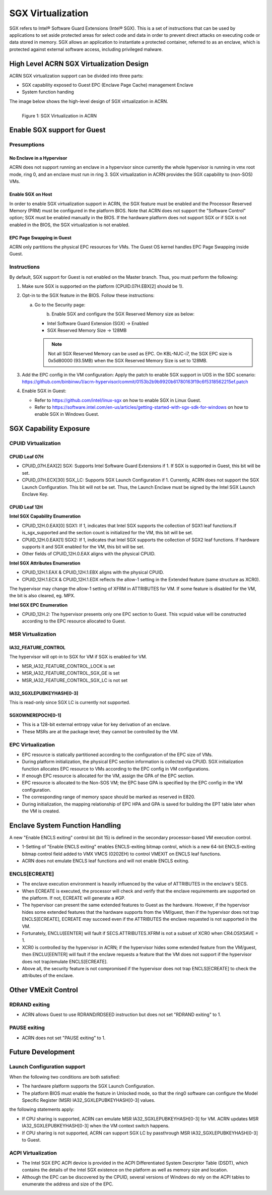 SGX Virtualization 
##################

SGX refers to Intel® Software Guard Extensions (Intel® SGX). This is a set of
instructions that can be used by applications to set aside protected areas for select code and data in order to prevent direct attacks on executing code or
data stored in memory. SGX allows an application to instantiate a protected
container, referred to as an enclave, which is protected against external
software access, including privileged malware.


High Level ACRN SGX Virtualization Design
*****************************************

ACRN SGX virtualization support can be divided into three parts: 

* SGX capability exposed to Guest EPC (Enclave Page Cache) management Enclave
* System function handing

The image below shows the high-level design of SGX virtualization in ACRN. 

.. figure:: images/sgx-1.png
   :scale: 25%
   :align: left

   Figure 1: SGX Virtualization in ACRN


Enable SGX support for Guest 
****************************

Presumptions 
============

No Enclave in a Hypervisor 
--------------------------

ACRN does not support running an enclave in a hypervisor since currently the
whole hypervisor is running in vmx root mode, ring 0, and an enclave must run
in ring 3. SGX virtualization in ACRN provides the SGX capability to (non-SOS)
VMs.

Enable SGX on Host 
------------------

In order to enable SGX virtualization support in ACRN, the SGX feature must be
enabled and the Processor Reserved Memory (PRM) must be configured in the
platform BIOS. Note that ACRN does not support the "Software Control" option;
SGX must be enabled manually in the BIOS. If the hardware platform does not
support SGX or if SGX is not enabled in the BIOS, the SGX virtualization is
not enabled.

EPC Page Swapping in Guest 
--------------------------

ACRN only partitions the physical EPC resources for VMs. The Guest OS kernel
handles EPC Page Swapping inside Guest.

Instructions 
============

By default, SGX support for Guest is not enabled on the Master branch. Thus,
you must perform the following:

#. Make sure SGX is supported on the platform (CPUID.07H.EBX[2] should be 1).
#. Opt-in to the SGX feature in the BIOS. Follow these instructions: 

   a) Go to the Security page:

      .. figure:: images/sgx-2.jpg
         :scale: 25%
         :align: left

   #) Enable SGX and configure the SGX Reserved Memory size as below: 

      * Intel Software Guard Extension (SGX) -> Enabled 
      * SGX Reserved Memory Size -> 128MB

      .. figure:: images/sgx-3.jpg
         :scale: 25%
         :align: left

      .. note:: 
         Not all SGX Reserved Memory can be used as EPC. On KBL-NUC-i7,
         the SGX EPC size is 0x5d80000 (93.5MB) when the SGX Reserved Memory Size is set to 128MB. 

#. Add the EPC config in the VM configuration:
   Apply the patch to enable SGX support in UOS in the SDC scenario:
   https://github.com/binbinwu1/acrn-hypervisor/commit/0153b2b9b9920b61780163f19c6f5318562215ef.patch

#. Enable SGX in Guest:

   * Refer to https://github.com/intel/linux-sgx on how to enable SGX in Linux Guest.
   * Refer to https://software.intel.com/en-us/articles/getting-started-with-sgx-sdk-for-windows on how to enable SGX in Windows Guest.

SGX Capability Exposure
***********************

CPUID Virtualization
====================

CPUID Leaf 07H
--------------

* CPUID_07H.EAX[2] SGX: Supports Intel Software Guard Extensions if 1. If SGX is supported in Guest, this bit will be set.
* CPUID_07H.ECX[30] SGX_LC: Supports SGX Launch Configuration if 1. Currently, ACRN does not support the SGX Launch Configuration. This bit will not be set. Thus, the Launch Enclave must be signed by the Intel SGX Launch Enclave Key.

CPUID Leaf 12H
--------------

**Intel SGX Capability Enumeration**

* CPUID_12H.0.EAX[0] SGX1: If 1, indicates that Intel SGX supports the collection of SGX1 leaf functions.If is_sgx_supported and the section count is initialized for the VM, this bit will be set.
* CPUID_12H.0.EAX[1] SGX2: If 1, indicates that Intel SGX supports the collection of SGX2 leaf functions. If hardware supports it and SGX enabled for the VM, this bit will be set.
* Other fields of CPUID_12H.0.EAX aligns with the physical CPUID.

**Intel SGX Attributes Enumeration**

* CPUID_12H.1.EAX & CPUID_12H.1.EBX aligns with the physical CPUID.
* CPUID_12H.1.ECX & CPUID_12H.1.EDX reflects the allow-1 setting in the Extended feature (same structure as XCR0).

The hypervisor may change the allow-1 setting of XFRM in ATTRIBUTES for VM. 
If some feature is disabled for the VM, the bit is also cleared, eg. MPX.

**Intel SGX EPC Enumeration**

* CPUID_12H.2: The hypervisor presents only one EPC section to Guest. This vcpuid value will be constructed according to the EPC resource allocated to Guest.

MSR Virtualization
==================

IA32_FEATURE_CONTROL
--------------------

The hypervisor will opt-in to SGX for VM if SGX is enabled for VM.

* MSR_IA32_FEATURE_CONTROL_LOCK is set
* MSR_IA32_FEATURE_CONTROL_SGX_GE is set
* MSR_IA32_FEATURE_CONTROL_SGX_LC is not set

IA32_SGXLEPUBKEYHASH[0-3]
-------------------------

This is read-only since SGX LC is currently not supported.

SGXOWNEREPOCH[0-1]
------------------

* This is a 128-bit external entropy value for key derivation of an enclave.
* These MSRs are at the package level; they cannot be controlled by the VM.

EPC Virtualization
==================

* EPC resource is statically partitioned according to the configuration of the EPC size of VMs.
* During platform initialization, the physical EPC section information is collected via CPUID. SGX initialization function allocates EPC resource to VMs according to the EPC config in VM configurations.
* If enough EPC resource is allocated for the VM, assign the GPA of the EPC section.
* EPC resource is allocated to the Non-SOS VM; the EPC base GPA is specified by the EPC config in the VM configuration.
* The corresponding range of memory space should be marked as reserved in E820.
* During initialization, the mapping relationship of EPC HPA and GPA is saved for building the EPT table later when the VM is created.

Enclave System Function Handling
********************************

A new "Enable ENCLS exiting" control bit (bit 15) is defined in the secondary processor-based VM execution control.

* 1-Setting of "Enable ENCLS exiting" enables ENCLS-exiting bitmap control, which is a new 64-bit ENCLS-exiting bitmap control field added to VMX VMCS (0202EH) to control VMEXIT on ENCLS leaf functions.
* ACRN does not emulate ENCLS leaf functions and will not enable ENCLS exiting.

ENCLS[ECREATE]
==============

* The enclave execution environment is heavily influenced by the value of ATTRIBUTES in the enclave's SECS.
* When ECREATE is executed, the processor will check and verify that the enclave requirements are supported on the platform. If not, ECREATE will generate a #GP.
* The hypervisor can present the same extended features to Guest as the hardware. However, if the hypervisor hides some extended features that the hardware supports from the VM/guest, then if the hypervisor does not trap ENCLS[ECREATE], ECREATE may succeed even if the ATTRIBUTES the enclave requested is not supported in the VM.
* Fortunately, ENCLU[EENTER] will fault if SECS.ATTRIBUTES.XFRM is not a subset of XCR0 when CR4.OSXSAVE = 1.
* XCR0 is controlled by the hypervisor in ACRN; if the hypervisor hides some extended feature from the VM/guest, then ENCLU[EENTER] will fault if the enclave requests a feature that the VM does not support if the hypervisor does not trap/emulate ENCLS[ECREATE].
* Above all, the security feature is not compromised if the hypervisor does not trap ENCLS[ECREATE] to check the attributes of the enclave.

Other VMExit Control
********************

RDRAND exiting
==============

* ACRN allows Guest to use RDRAND/RDSEED instruction but does not set "RDRAND exiting" to 1.

PAUSE exiting
=============

* ACRN does not set "PAUSE exiting" to 1.

Future Development
******************

Launch Configuration support
============================

When the following two conditions are both satisfied:

* The hardware platform supports the SGX Launch Configuration.

* The platform BIOS must enable the feature in Unlocked mode, so that the ring0 software can configure the Model Specific Register (MSR) IA32_SGXLEPUBKEYHASH[0-3] values.

the following statements apply:

* If CPU sharing is supported, ACRN can emulate MSR IA32_SGXLEPUBKEYHASH[0-3] for VM. ACRN updates MSR IA32_SGXLEPUBKEYHASH[0-3] when the VM context switch happens. 
* If CPU sharing is not supported, ACRN can support SGX LC by passthrough MSR IA32_SGXLEPUBKEYHASH[0-3] to Guest.

ACPI Virtualization
===================

* The Intel SGX EPC ACPI device is provided in the ACPI Differentiated System Descriptor Table (DSDT), which contains the details of the Intel SGX existence on the platform as well as memory size and location.
* Although the EPC can be discovered by the CPUID, several versions of Windows do rely on the ACPI tables to enumerate the address and size of the EPC.